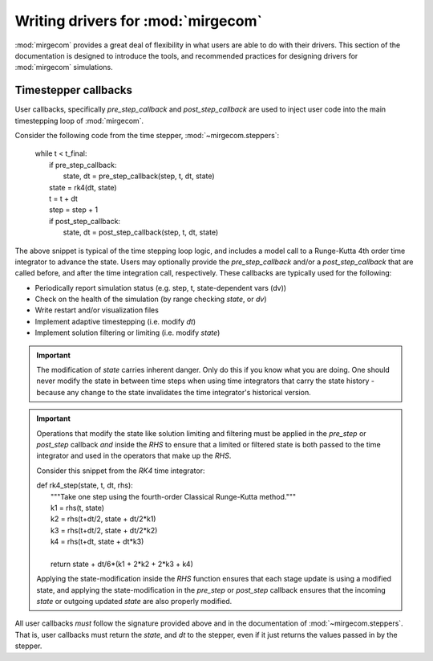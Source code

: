 Writing drivers for :mod:`mirgecom`
==============================================

:mod:`mirgecom` provides a great deal of flexibility in what users
are able to do with their drivers. This section of the documentation
is designed to introduce the tools, and recommended practices for
designing drivers for :mod:`mirgecom` simulations.

Timestepper callbacks
---------------------
User callbacks, specifically *pre_step_callback* and *post_step_callback*
are used to inject user code into the main timestepping loop of :mod:`mirgecom`.

Consider the following code from the time stepper, :mod:`~mirgecom.steppers`:

    | while t < t_final:
    |   if pre_step_callback:
    |     state, dt = pre_step_callback(step, t, dt, state)
    |   state = rk4(dt, state)
    |   t = t + dt
    |   step = step + 1
    |   if post_step_callback:
    |     state, dt = post_step_callback(step, t, dt, state)

The above snippet is typical of the time stepping loop logic, and includes
a model call to a Runge-Kutta 4th order time integrator to advance the state.
Users may optionally provide the *pre_step_callback* and/or a *post_step_callback*
that are called before, and after the time integration call, respectively. These
callbacks are typically used for the following:

* Periodically report simulation status (e.g. step, t, state-dependent vars (dv))
* Check on the health of the simulation (by range checking *state*, or *dv*)
* Write restart and/or visualization files
* Implement adaptive timestepping (i.e. modify *dt*)
* Implement solution filtering or limiting (i.e. modify *state*)

.. important::
   The modification of *state* carries inherent danger. Only do this if you know
   what you are doing. One should never modify the state in between time steps
   when using time integrators that carry the state history - because any change
   to the state invalidates the time integrator's historical version.

.. important::
   Operations that modify the state like solution limiting and filtering must
   be applied in the *pre_step* or *post_step* callback *and* inside the *RHS*
   to ensure that a limited or filtered state is both passed to the time integrator
   and used in the operators that make up the *RHS*.

   Consider this snippet from the *RK4* time integrator:

   | def rk4_step(state, t, dt, rhs):
   |     """Take one step using the fourth-order Classical Runge-Kutta method."""
   |     k1 = rhs(t, state)
   |     k2 = rhs(t+dt/2, state + dt/2*k1)
   |     k3 = rhs(t+dt/2, state + dt/2*k2)
   |     k4 = rhs(t+dt, state + dt*k3)
   |
   |     return state + dt/6*(k1 + 2*k2 + 2*k3 + k4)
   
   Applying the state-modification inside the *RHS* function ensures that each
   stage update is using a modified state, and applying the state-modification 
   in the *pre_step* or *post_step* callback ensures that the incoming *state*
   or outgoing updated *state* are also properly modified.

All user callbacks *must* follow the signature provided above and in the documentation
of :mod:`~mirgecom.steppers`. That is, user callbacks must return the *state*, and
*dt* to the stepper, even if it just returns the values passed in by the stepper.

